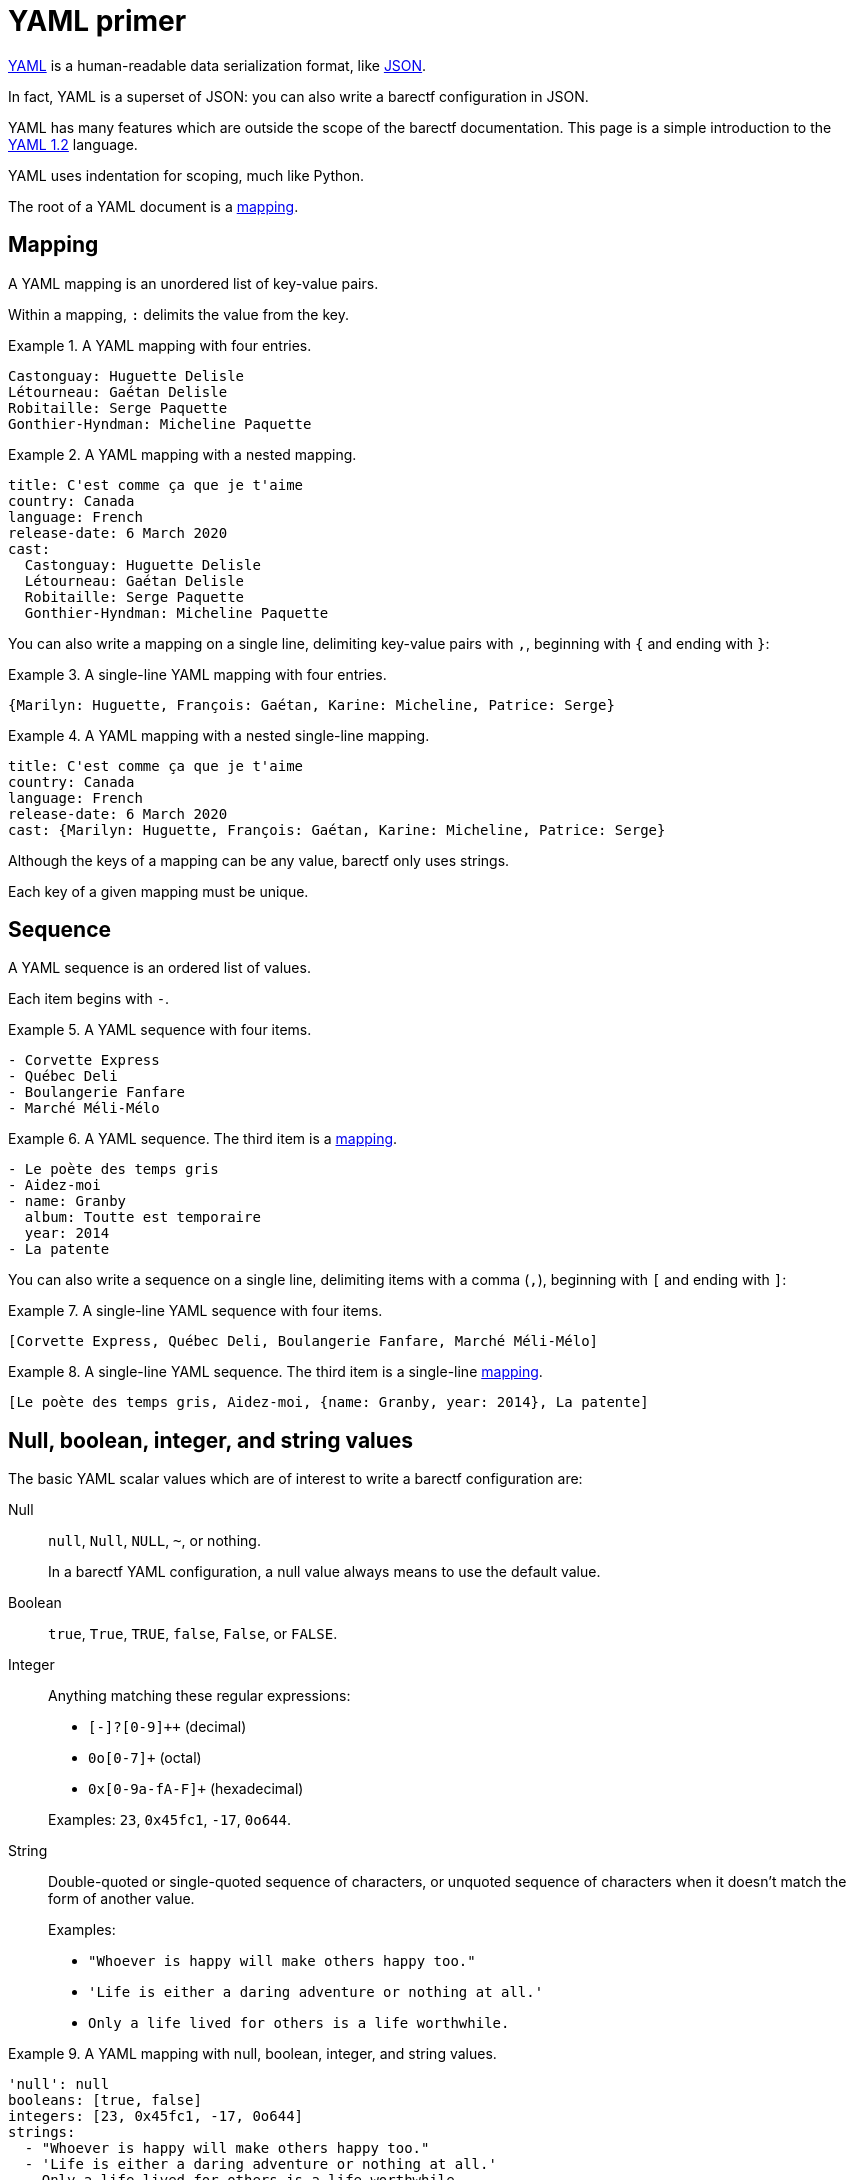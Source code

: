 = YAML primer

https://yaml.org/[YAML] is a human-readable data serialization format,
like https://www.json.org/json-en.html[JSON].

In fact, YAML is a superset of JSON: you can also write a barectf
configuration in JSON.

YAML has many features which are outside the scope of the barectf
documentation. This page is a simple introduction to the
https://yaml.org/spec/1.2/spec.html[YAML{nbsp}1.2] language.

YAML uses indentation for scoping, much like Python.

The root of a YAML document is a <<mapping,mapping>>.

[[mapping]]
== Mapping

A YAML mapping is an unordered list of key-value pairs.

Within a mapping, `:` delimits the value from the key.

.A YAML mapping with four entries.
====
[source,yaml]
----
Castonguay: Huguette Delisle
Létourneau: Gaétan Delisle
Robitaille: Serge Paquette
Gonthier-Hyndman: Micheline Paquette
----
====

.A YAML mapping with a nested mapping.
====
[source,yaml]
----
title: C'est comme ça que je t'aime
country: Canada
language: French
release-date: 6 March 2020
cast:
  Castonguay: Huguette Delisle
  Létourneau: Gaétan Delisle
  Robitaille: Serge Paquette
  Gonthier-Hyndman: Micheline Paquette
----
====

You can also write a mapping on a single line, delimiting key-value
pairs with `,`, beginning with `{` and ending with `}`:

.A single-line YAML mapping with four entries.
====
[source,yaml]
----
{Marilyn: Huguette, François: Gaétan, Karine: Micheline, Patrice: Serge}
----
====

.A YAML mapping with a nested single-line mapping.
====
[source,yaml]
----
title: C'est comme ça que je t'aime
country: Canada
language: French
release-date: 6 March 2020
cast: {Marilyn: Huguette, François: Gaétan, Karine: Micheline, Patrice: Serge}
----
====

Although the keys of a mapping can be any value, barectf only uses
strings.

Each key of a given mapping must be unique.

[[sequence]]
== Sequence

A YAML sequence is an ordered list of values.

Each item begins with `-`.

.A YAML sequence with four items.
====
[source,yaml]
----
- Corvette Express
- Québec Deli
- Boulangerie Fanfare
- Marché Méli-Mélo
----
====

.A YAML sequence. The third item is a <<mapping,mapping>>.
====
[source,yaml]
----
- Le poète des temps gris
- Aidez-moi
- name: Granby
  album: Toutte est temporaire
  year: 2014
- La patente
----
====

You can also write a sequence on a single line, delimiting items
with a comma (`,`), beginning with `[` and ending with `]`:

.A single-line YAML sequence with four items.
====
[source,yaml]
----
[Corvette Express, Québec Deli, Boulangerie Fanfare, Marché Méli-Mélo]
----
====

.A single-line YAML sequence. The third item is a single-line <<mapping,mapping>>.
====
[source,yaml]
----
[Le poète des temps gris, Aidez-moi, {name: Granby, year: 2014}, La patente]
----
====

[[scalar]]
== Null, boolean, integer, and string values

The basic YAML scalar values which are of interest to write a barectf
configuration are:

Null::
    `null`, `Null`, `NULL`, `+~+`, or nothing.
+
In a barectf YAML configuration, a null value always means to use the
default value.

Boolean::
    `true`, `True`, `TRUE`, `false`, `False`, or `FALSE`.

Integer::
    Anything matching these regular expressions:
+
** `+[-+]?[0-9]++` (decimal)
** `+0o[0-7]++` (octal)
** `+0x[0-9a-fA-F]++` (hexadecimal)

+
Examples: `23`, `0x45fc1`, `-17`, `0o644`.

String::
    Double-quoted or single-quoted sequence of characters, or unquoted
    sequence of characters when it doesn't match the form of another
    value.
+
Examples:
+
** `+"Whoever is happy will make others happy too."+`
** `+'Life is either a daring adventure or nothing at all.'+`
** `+Only a life lived for others is a life worthwhile.+`

.A YAML mapping with null, boolean, integer, and string values.
====
[source,yaml]
----
'null': null
booleans: [true, false]
integers: [23, 0x45fc1, -17, 0o644]
strings:
  - "Whoever is happy will make others happy too."
  - 'Life is either a daring adventure or nothing at all.'
  - Only a life lived for others is a life worthwhile
----
====

== Comment

A YAML comment starts with `+#+` and ends at the end of the line.

.A YAML mapping with comments.
====
[source,yaml]
----
title: C'est comme ça que je t'aime

# This is actually a Québec production.
country: Canada

language: French
release-date: 6 March 2020
cast:
  Castonguay: Huguette Delisle
  Létourneau: Gaétan Delisle # also cowrote Série noire
  Robitaille: Serge Paquette
  Gonthier-Hyndman: Micheline Paquette
----
====

[[tag]]
== Tags

Any YAML value has a tag to indicate its meaning.

If you don't write any tag, it's implicit from the value's form.

.A YAML value with a tag.
====
The second `true` value below is actually a string instead of a boolean
because it has an explicit YAML string tag:

[source,yaml]
----
a boolean: true
actually a string: !<tag:yaml.org,2002:str> true
----
====

In the example above, `tag:yaml.org,2002:str` is the standard YAML tag
for string values.

barectf requires that the configuration file's root <<mapping,mapping>>
be tagged with `tag:barectf.org,2020/3/config` to identify the whole
mapping as a barectf configuration object.

You can tag the root mapping by tagging the YAML document itself:

.A tagged YAML document.
====
[source,yaml]
----
--- !<tag:barectf.org,2020/3/config>
trace:
  type:
    # ...
----
====
